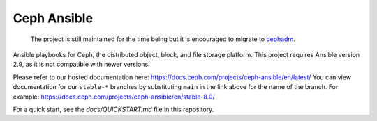 Ceph Ansible
==============

    The project is still maintained for the time being but it is encouraged to migrate to `cephadm <https://docs.ceph.com/en/latest/cephadm/>`_.

Ansible playbooks for Ceph, the distributed object, block, and file storage platform. This project requires Ansible version 2.9, as it is not compatible with newer versions.

Please refer to our hosted documentation here: https://docs.ceph.com/projects/ceph-ansible/en/latest/
You can view documentation for our ``stable-*`` branches by substituting ``main`` in the link
above for the name of the branch. For example: https://docs.ceph.com/projects/ceph-ansible/en/stable-8.0/

For a quick start, see the `docs/QUICKSTART.md` file in this repository.
